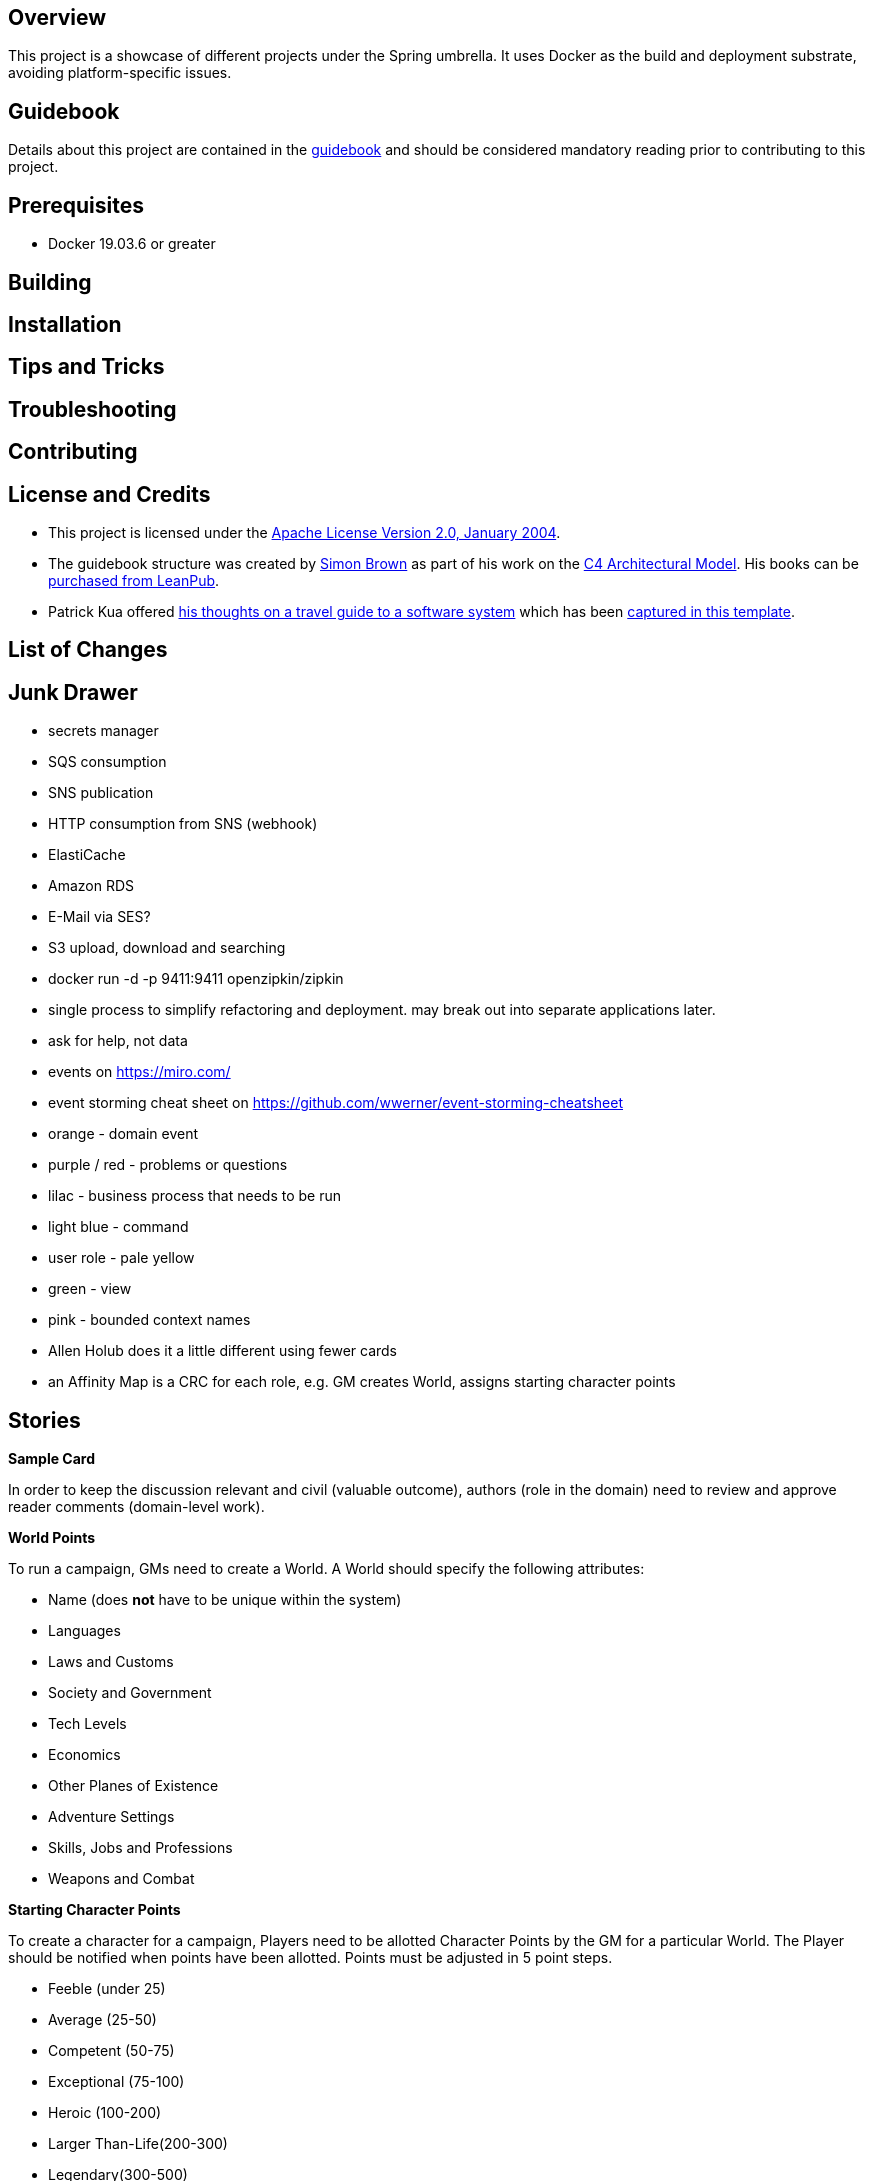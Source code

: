 ifdef::env-github[]
:tip-caption: :bulb:
:note-caption: :information_source:
:important-caption: :heavy_exclamation_mark:
:caution-caption: :fire:
:warning-caption: :warning:
endif::[]

== Overview
This project is a showcase of different projects under the Spring umbrella.  It uses Docker as the build and deployment substrate, avoiding platform-specific issues.

== Guidebook
Details about this project are contained in the link:guidebook/guidebook.adoc[guidebook] and should be considered mandatory reading prior to contributing to this project.

== Prerequisites
* Docker 19.03.6 or greater

== Building

== Installation

== Tips and Tricks

== Troubleshooting

== Contributing

== License and Credits
* This project is licensed under the http://www.apache.org/licenses/[Apache License Version 2.0, January 2004].
* The guidebook structure was created by http://simonbrown.je/[Simon Brown] as part of his work on the https://c4model.com/[C4 Architectural Model].  His books can be https://leanpub.com/b/software-architecture[purchased from LeanPub].
* Patrick Kua offered https://www.safaribooksonline.com/library/view/oreilly-software-architecture/9781491985274/video315451.html[his thoughts on a travel guide to a software system] which has been link:travel-guide/travel-guide.adoc[captured in this template].

== List of Changes

== Junk Drawer

* secrets manager
* SQS consumption
* SNS publication
* HTTP consumption from SNS (webhook)
* ElastiCache
* Amazon RDS
* E-Mail via SES?
* S3 upload, download and searching
* docker run -d -p 9411:9411 openzipkin/zipkin
* single process to simplify refactoring and deployment. may break out into separate applications later.
* ask for help, not data
* events on https://miro.com/
* event storming cheat sheet on https://github.com/wwerner/event-storming-cheatsheet
* orange - domain event
* purple / red - problems or questions
* lilac - business process that needs to be run
* light blue - command
* user role - pale yellow
* green - view
* pink - bounded context names
* Allen Holub does it a little different using fewer cards
* an Affinity Map is a CRC for each role, e.g. GM creates World, assigns starting character points

== Stories
.*Sample Card*
****
In order to keep the discussion relevant and civil (valuable outcome), authors (role in the domain) need to review and approve reader comments (domain-level work).
****

.*World Points*
****
To run a campaign, GMs need to create a World. A World should specify the following attributes:

* Name (does *not* have to be unique within the system)
* Languages
* Laws and Customs
* Society and Government
* Tech Levels
* Economics
* Other Planes of Existence
* Adventure Settings
* Skills, Jobs and Professions
* Weapons and Combat
****

.*Starting Character Points*
****
To create a character for a campaign, Players need to be allotted Character Points by the GM for a particular World. The Player should be notified when points have been allotted. Points must be adjusted in 5 point steps.

* Feeble (under 25)
* Average (25-50)
* Competent (50-75)
* Exceptional (75-100)
* Heroic (100-200)
* Larger Than-Life(200-300)
* Legendary(300-500)
****

.*Disadvantage Limits*
****
To create a character for a campaign, Players need to know the Disadvantage points limit set the GM. Default limit is 50% of starting Character Points.
****

.*Basic Attributes*
****
To create a character for a campaign, Players need to allocate Character Points to following Character Attributes: Strength (ST), Dexterity (DX), Intelligence (IQ) and Health (HT).

* A value of 10 in any attribute has no cost
* Spending 10 Character Points will raise either ST or HT by one level
* Spending 20 Character Points to raise either DX or IQ by one level
* Dropping either ST or HT by one level increases Character Points by 10
* Dropping either DX or IQ by one level increases Character Points by 20
****

.*Basic Attributes Categories*
****
To quickly evaluate a character strengths and weaknesses, Players need to see their Character Attributes tagged with the following labels:

* Crippling - 1 to 6 points
* Poor - 7 points
* Below Average - 8 or 9 points
* Average - 10 points
* Above Average - 11 or 12 points
* Exceptional - 13 or 14 points
* Amazing - 15 or more points
****

.*Basic Lift*
****
To create a character for a campaign, Players need to their character's Basic Lift (BL) value calculated using the formula of (STxST)/5. If the calculation is greater than 10, round to the nearest whole number.
****

.*Handedness*
****
To create a character for a campaign, Players need to select their character's Handedness, either right or left.
****

.*Secondary Characteristic: Hit Points (HP)*
****
To create a character for a campaign, Players need their character's Hit Points (HP) calculated for them. HP is equivalent to the character's ST value.
****

.*Secondary Characteristic: Will*
****
To create a character for a campaign, Players need their character's Will attribute calculated for them. Will is equivalent to the character's IQ value.
****

.*Secondary Characteristic: Perception (PER)*
****
To create a character for a campaign, Players need their character's Perception (PER) attribute calculated for them. Perception is equivalent to the character's IQ value.
****

.*Secondary Characteristic: Fatigue Points (FP)*
****
To create a character for a campaign, Players need their character's Fatigue Points (FP) attribute calculated for them. Fatigue Points is equivalent to the character's HT value.
****

.*Secondary Characteristic: Basic Speed*
****
To create a character for a campaign, Players need their character's Basic Speed attribute calculated for them. Basic Speed is (HT + DX)/4. Calculate to 2 decimal places.
****

.*Secondary Characteristic: Dodge*
****
To create a character for a campaign, Players need their character's Dodge attribute calculated for them. Dodge is Basic Speed + 3, dropping all decimals.
****

.*Secondary Characteristic: Basic Move*
****
To create a character for a campaign, Players need their character's Basic Move attribute calculated for them. Basic Move is Basic Speed, dropping all decimals.
****

.*Image and Looks: Appearance*
****
To create a character for a campaign, Players need to purchase their character's Appearance attribute from a catalog of Appearances.  The selection of an Appearance may increase or decrease the character's Character Points, depending on the selection.
****

.*Image and Looks: Charisma*
****
To create a character for a campaign, Players may purchase their character's Charisma attribute by spending 5 points per level.
****

.*Image and Looks: Odious Personal Habits (OPH)*
****
To create a character for a campaign, Players may select their character's Odious Personal Habit from a catalog and increase their Character Points.
****

.*Image and Looks: Voice*
****
To create a character for a campaign, Players may purchase their character's Voice attribute by spending 10 points.
****

.*Social Background: Technology Level (TL)*
****
To play in a campaign, Players must have their character's TL attribute automatically calculated. The calculation is relative to the TL of the world created by the GM.
****

.*Social Background: Language Comprehension*
****
To create a character for a campaign, Players may purchase their character's known languages by spending appropriate Character Points.

* None - 0 points
* Broken - 1 point for spoken, 1 point for written
* Accented - 2 point for spoken, 2 point for written
* Native - 3 point for spoken, 3 point for written (1 language at this level is available at 0 cost)
****

.*Social Background: Literacy*
****
To create a character for a campaign, Players may decide to reduce their character's native Language Comprehension to increase Character Points.

* None (Illiterate) - add 3 points
* Broken (Semi-literate) - add 2 points
* Accented (Literate) - add 1 point
****

.*Wealth and Influence: Wealth*
****
To create a character for a campaign, Players must select their character's Wealth, which may increase or decrease Character Points.

* Dead Broke - add 25 points
* Poor - add 15 points
* Struggling - add 10 points
* Average - add 0 points
* Comfortable - subtract 10 points
* Wealthy - subtract 20 points
* Very Wealthy - subtract 30 points
* Filthy Rich - subtract 50 points
****

.*Wealth and Influence: Reputation*
****
To create a character for a campaign, Players must select their character's Reputation, which may increase or decrease Character Points.

* -4 penalty - add 20 points
* -3 penalty - add 15 points
* -2 penalty - add 10 points
* -1 penalty - add 5 points
* 0 bonus - add 0 points
* +1 bonus - subtract 5 points
* +2 bonus - subtract 10 points
* +3 bonus - subtract 15 points
* +4 bonus - subtract 20 points
****

.*Wealth and Influence: Status*
****
To create a character for a campaign, Players must select their character's Status, which may increase or decrease Character Points. For every level increase, subtract 5 Character Points.  For every level decrease, add 5 Character Points.
****

.*Advantages: Fixed Cost*
****
To create a character for a campaign, Players need purchase 0 or more fixed cost Advantages from a catalog of Advantages.
****

.*Advantages: Per-Level Cost*
****
To create a character for a campaign, Players need purchase 0 or more per-level cost Advantages from a catalog of Advantages.
****

.*Disadvantages: Negated*
****
To create a character for a campaign, Players need to know which combination of Advantages and Disadvantages negate each other and are disallowed.
****

.*Disadvantages: Villain*
****
To create a character for a campaign, Players need to know which Disadvantages are not suitable for "hero" characters and are disallowed.
****

.*Disadvantages: Controllable*
****
To create a character for a campaign, Players need which Disadvantages are controllable and may be avoided during game play.
****

.*Disadvantages: Fixed Cost*
****
To create a character for a campaign, Players need to purchase 0 or more Disadvantages from a catalog of Disadvantages. A "purchased" Disadvangate will add back points to the Character Points pool.

****

.*Quirk: Mental*
****
To create a character for a campaign, Players may select 0 or more Mental Quirks from a catalog of Quirks. Each selected Quirk will add back points to the Character Points pool.

****

.*Quirk: Physical*
****
To create a character for a campaign, Players may select 0 or more Physical Quirks from a catalog of Quirks. Each selected Quirk will add back points to the Character Points pool.
****

.*Skills*
****
To create a character for a campaign, Players may select 0 or more Skills from a catalog of Skills. Each selected Skill will have a cost calculated from the following table:
[grid="rows",format="csv"]
[options="header"]
|===
Desired Skill Level,Easy,Average,Hard
Attribute-3,-,-,-
Attribute-2,-,-,1
Attribute-1,-,1,2
Attribute+0,1,2,4
Attribute+1,2,4,8
Attribute+2,4,8,12
Attribute+3,8,12,16
Extra +1,+4,+4,+4
|===
****

.*Administrating: Appearance*
****
To enrich character generation, an Administrator must be able to add new Appearances to the catalog. Players should be notified when the catalog is updated.
****

.*Administrating: Odious Personal Habits (OPH)*
****
To enrich character generation, an Administrator must be able to add new OPH to the catalog. Players should be notified when the catalog is updated.
****

.*Administrating: Fixed Cost Advantages*
****
To enrich character generation, an Administrator must be able to add new Fixed Cost Advantages to the catalog. Players should be notified when the catalog is updated.
****

.*Administrating: Per-Level Cost Advantages*
****
To enrich character generation, an Administrator must be able to add new Per-Level Cost Advantages to the catalog. Players should be notified when the catalog is updated.
****

.*Administrating: Controllable Disadvantages*
****
To enrich character generation, an Administrator must be able to add new Controllable Disadvantages to the catalog. Players should be notified when the catalog is updated.
****

.*Administrating: Fixed Cost Disadvantages*
****
To enrich character generation, an Administrator must be able to add new Fixed Cost Disadvantages to the catalog. Players should be notified when the catalog is updated.
****

.*Administrating: Villain Disadvantages*
****
To enrich character generation, an Administrator must be able to mark which Disadvantages are reserved for villains in the catalog. Players should be notified when the catalog is updated.
****

.*Administrating: Negated Disadvantages*
****
To enrich character generation, an Administrator must be able to mark which Advantage/Disadvantage combinations negate each other in the catalog. Players should be notified when the catalog is updated.
****

.*Administrating: Mental Quirks*
****
To enrich character generation, an Administrator must be able to add new Mental Quirks to the catalog. Players should be notified when the catalog is updated.
****

.*Administrating: Physical Quirks*
****
To enrich character generation, an Administrator must be able to add new Physical Quirks to the catalog. Players should be notified when the catalog is updated.
****

.*Administrating: Skills*
****
To enrich character generation, an Administrator must be able to add new Skills to the catalog. Players should be notified when the catalog is updated.
****

.*Operating: Deployment Environments*
****
To control costs, an Operator must be able to deploy the system to either an on-premises data center or to the Amazon cloud.
****
